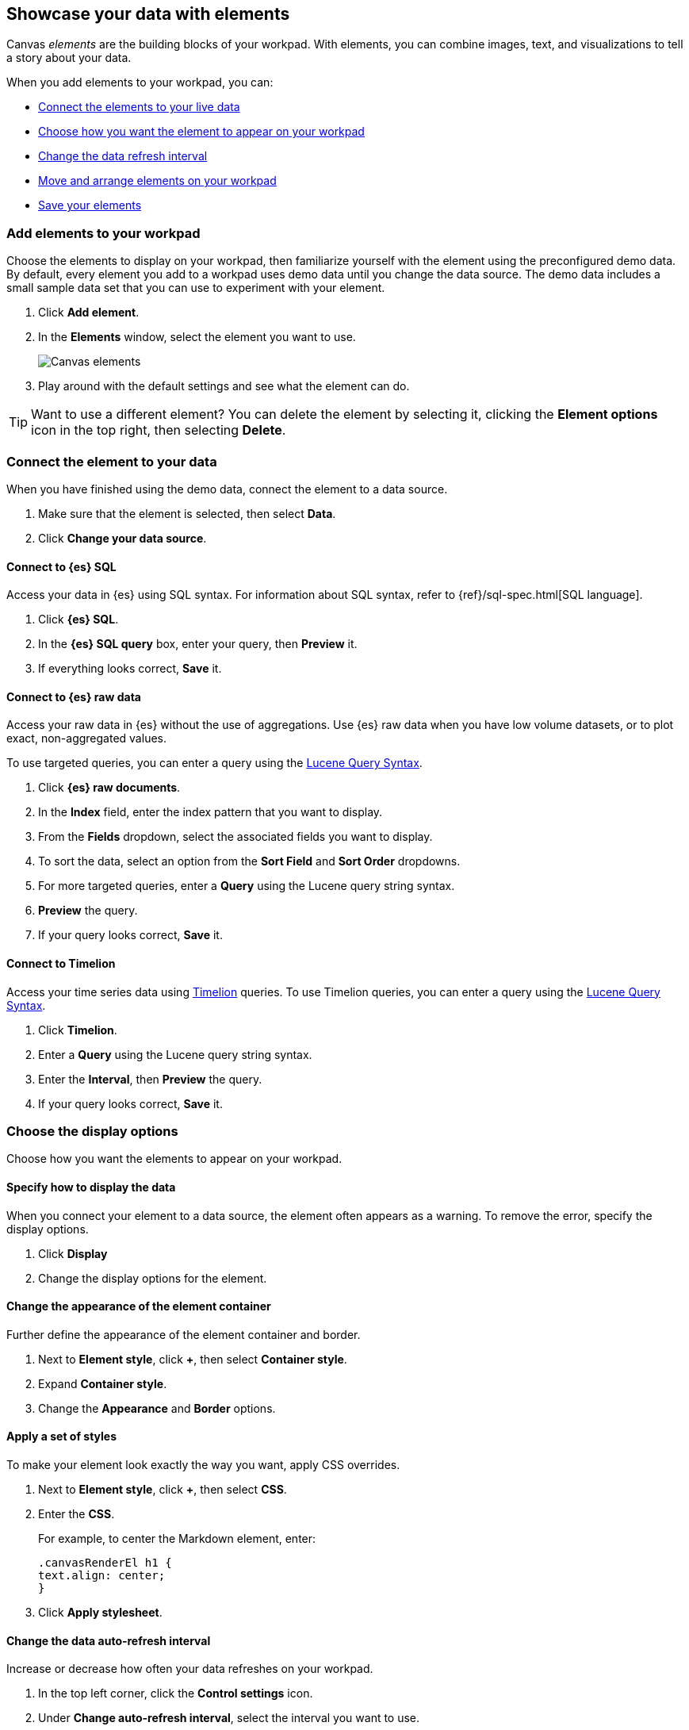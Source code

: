 [role="xpack"]
[[element-intro]]
== Showcase your data with elements

Canvas _elements_ are the building blocks of your workpad. With elements, you can combine images, text, and visualizations to tell a story about your data.

When you add elements to your workpad, you can:

* <<connect-element-data,Connect the elements to your live data>>

* <<configure-display-options,Choose how you want the element to appear on your workpad>>

* <<configure-auto-refresh-interval,Change the data refresh interval>>

* <<organize-element,Move and arrange elements on your workpad>>

* <<element-save,Save your elements>>

[float]
[[add-canvas-element]]
=== Add elements to your workpad

Choose the elements to display on your workpad, then familiarize yourself with the element using the preconfigured demo data. By default, every element you add to a workpad uses demo data until you change the data source. The demo data includes a small sample data set that you can use to experiment with your element.

. Click *Add element*.

. In the *Elements* window, select the element you want to use.
+
[role="screenshot"]
image::images/canvas-element-select.gif[Canvas elements]

. Play around with the default settings and see what the element can do.

TIP: Want to use a different element? You can delete the element by selecting it, clicking the *Element options* icon in the top right, then selecting *Delete*.

[float]
[[connect-element-data]]
=== Connect the element to your data

When you have finished using the demo data, connect the element to a data source.

. Make sure that the element is selected, then select *Data*.

. Click *Change your data source*.

[float]
[[elasticsearch-sql-data-source]]
==== Connect to {es} SQL

Access your data in {es} using SQL syntax. For information about SQL syntax, refer to {ref}/sql-spec.html[SQL language].

. Click *{es} SQL*.

. In the *{es} SQL query* box, enter your query, then *Preview* it.

. If everything looks correct, *Save* it.

[float]
[[elasticsearch-raw-doc-data-source]]
==== Connect to {es} raw data

Access your raw data in {es} without the use of aggregations. Use {es} raw data when you have low volume datasets, or to plot exact, non-aggregated values.

To use targeted queries, you can enter a query using the <<lucene-query,Lucene Query Syntax>>.

. Click *{es} raw documents*.

. In the *Index* field, enter the index pattern that you want to display.

. From the *Fields* dropdown, select the associated fields you want to display.

. To sort the data, select an option from the *Sort Field* and *Sort Order* dropdowns.

. For more targeted queries, enter a *Query* using the Lucene query string syntax.

. *Preview* the query.

. If your query looks correct, *Save* it.

[float]
[[timelion-data-source]]
==== Connect to Timelion

Access your time series data using <<timelion,Timelion>> queries. To use Timelion queries, you can enter a query using the <<lucene-query,Lucene Query Syntax>>.

. Click *Timelion*.

. Enter a *Query* using the Lucene query string syntax.

. Enter the *Interval*, then *Preview* the query.

. If your query looks correct, *Save* it.

[float]
[[configure-display-options]]
=== Choose the display options

Choose how you want the elements to appear on your workpad.

[float]
[[data-display]]
==== Specify how to display the data

When you connect your element to a data source, the element often appears as a warning. To remove the error, specify the display options.

. Click *Display*

. Change the display options for the element.

[float]
[[element-display-container]]
==== Change the appearance of the element container

Further define the appearance of the element container and border.

. Next to *Element style*, click *+*, then select *Container style*.

. Expand *Container style*.

. Change the *Appearance* and *Border* options.

[float]
[[apply-element-styles]]
==== Apply a set of styles

To make your element look exactly the way you want, apply CSS overrides.

. Next to *Element style*, click *+*, then select *CSS*.

. Enter the *CSS*.
+
For example, to center the Markdown element, enter:
+
[source,js]
--------------------------------------------------
.canvasRenderEl h1 {
text.align: center;
}
--------------------------------------------------

. Click *Apply stylesheet*.

[float]
[[configure-auto-refresh-interval]]
==== Change the data auto-refresh interval

Increase or decrease how often your data refreshes on your workpad.

. In the top left corner, click the *Control settings* icon.

. Under *Change auto-refresh interval*, select the interval you want to use.
+
[role="screenshot"]
image::images/canvas-refresh-interval.png[Element data refresh interval]

TIP: To manually refresh the data, click the *Refresh data* icon.

[float]
[[organize-element]]
=== Organize the elements on your workpad

Choose where you want the elements to appear on your workpad.

[float]
[[move-canvas-elements]]
==== Move elements

Move the element to a preferred location on your workpad. As you move the element, notice the alignment lines that appear to help you place the element exactly where you want it.

* Click and drag the element to your preferred location.

* To move the element by 1 pixel, select the element, press and hold Shift, then use your arrow keys.

* To move the element by 10 pixels, select the element, then use your arrow keys.

[float]
[[resize-canvas-elements]]
==== Resize elements

Make your elements bigger or smaller than the default size.

. Select the element.

. Click and drag the resize handles to the size you want.

[float]
[[align-canvas-elements]]
==== Align elements

Align two or more elements on your workpad.

. Press and hold Shift, then select the elements you want to align.

. Click the *Element options* icon in the top right corner, then select *Align elements*.

. From the *Alignment* menu, select how you want to align the elements on the workpad.
+
[role="screenshot"]
image::images/canvas-align-elements.gif[Align elements]

[float]
[[distribute-canvas-elements]]
==== Distribute elements

Distribute three or more elements on your workpad.

. Press and hold Shift, then select the elements you want to distribute.

. Click the *Element options* icon in the top right corner, then select *Distribute elements*.

. From the *Distribution* menu, select how you want to distribute the elements on the workpad.
+
[role="screenshot"]
image::images/canvas-distribute-elements.gif[Distribute elements]

[float]
[[change-element-order]]
==== Change the element order

Change the order of how the elements are displayed on your workpad.

. Select an element.

. In the top right corder, click the *Element options* icon.

. Select *Order*, then select the order that you want the element to appear.

[float]
[[zoom-in-out]]
=== Use the zoom options

In the upper left corner, click the *Zoom controls* icon, then select one of the options.

[role="screenshot"]
image::images/canvas-zoom-controls.png[Zoom controls]

[float]
[[element-save]]
=== Save elements

After you have made changes to elements, save them so that you can reuse them across all of your workpads.

. Select the element that you want to save.
+
To save a group of elements, press and hold Shift, then select the elements you want to save.

. Click the *Save as new element* icon.

. In the *Create new element* window, enter a *Name*.

. Enter an optional *Description*, then click *Save*.

. To access the element, click *Add element*, then select *My elements*.

[float]
[[add-more-pages]]
=== Add pages

When you have run out of room on your workpad page, add more pages.

. Click *Page 1*, then click *+*.

. On the *Page* editor panel on the right, select the page transition from the *Transition* dropdown.
+
[role="screenshot"]
image::images/canvas-add-pages.gif[Add pages]

